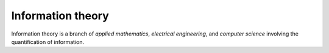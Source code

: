
================================================================================
Information theory
================================================================================

Information theory is a branch of `applied mathematics`, `electrical
engineering`, and `computer science` involving the quantification of
information.
